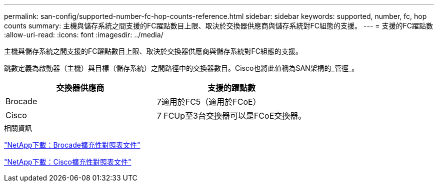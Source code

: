 ---
permalink: san-config/supported-number-fc-hop-counts-reference.html 
sidebar: sidebar 
keywords: supported, number, fc, hop counts 
summary: 主機與儲存系統之間支援的FC躍點數目上限、取決於交換器供應商與儲存系統對FC組態的支援。 
---
= 支援的FC躍點數
:allow-uri-read: 
:icons: font
:imagesdir: ../media/


[role="lead"]
主機與儲存系統之間支援的FC躍點數目上限、取決於交換器供應商與儲存系統對FC組態的支援。

跳數定義為啟動器（主機）與目標（儲存系統）之間路徑中的交換器數目。Cisco也將此值稱為SAN架構的_管徑_。

[cols="2*"]
|===
| 交換器供應商 | 支援的躍點數 


 a| 
Brocade
 a| 
7適用於FC5（適用於FCoE）



 a| 
Cisco
 a| 
7 FCUp至3台交換器可以是FCoE交換器。

|===
.相關資訊
http://mysupport.netapp.com/NOW/download/software/sanswitch/fcp/Brocade/san_download.shtml#scale["NetApp下載：Brocade擴充性對照表文件"]

http://mysupport.netapp.com/NOW/download/software/sanswitch/fcp/Cisco/download.shtml#scale["NetApp下載：Cisco擴充性對照表文件"]
